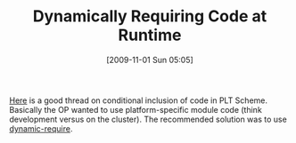 #+POSTID: 4106
#+DATE: [2009-11-01 Sun 05:05]
#+OPTIONS: toc:nil num:nil todo:nil pri:nil tags:nil ^:nil TeX:nil
#+CATEGORY: Link
#+TAGS: PLT, Programming Language, Scheme
#+TITLE: Dynamically Requiring Code at Runtime

[[http://groups.google.com/group/plt-scheme/browse_thread/thread/85bcfb61558c0da/dd1b4ab2559ca26e?lnk=gst&q=conditional+module+inclusion+and+compilation][Here]] is a good thread on conditional inclusion of code in PLT Scheme. Basically the OP wanted to use platform-specific module code (think development versus on the cluster). The recommended solution was to use [[http://download.plt-scheme.org/doc/html/reference/Module_Names_and_Loading.html#(def._((quote._~23~25kernel)._dynamic-require))][dynamic-require]].



